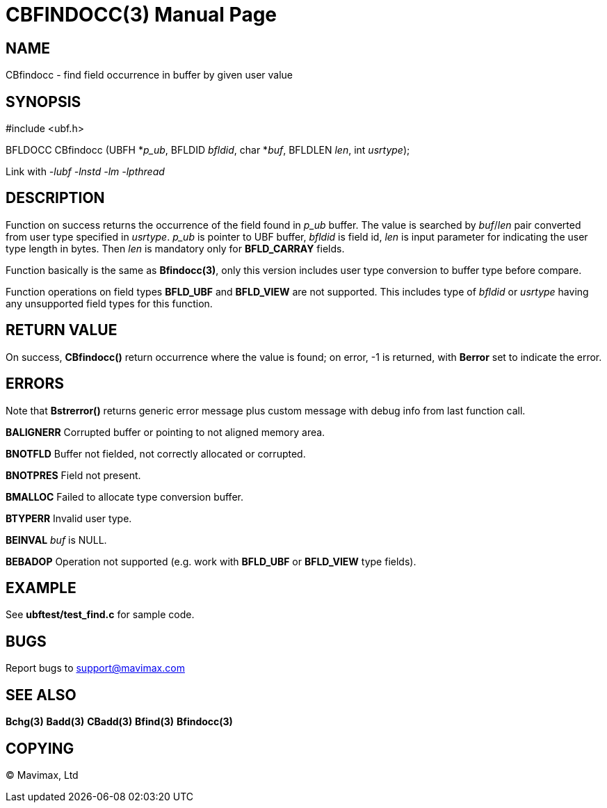 CBFINDOCC(3)
============
:doctype: manpage


NAME
----
CBfindocc - find field occurrence in buffer by given user value


SYNOPSIS
--------

#include <ubf.h>

BFLDOCC CBfindocc (UBFH *'p_ub', BFLDID 'bfldid', char *'buf', BFLDLEN 'len', int 'usrtype');

Link with '-lubf -lnstd -lm -lpthread'

DESCRIPTION
-----------
Function on success returns the occurrence of the field found in 'p_ub' buffer. 
The value is searched by 'buf'/'len' pair converted from user type specified in 
'usrtype'. 'p_ub' is pointer to UBF buffer, 'bfldid' is field id, 'len' is input 
parameter for indicating the user type length in bytes. Then 'len' is mandatory 
only for *BFLD_CARRAY* fields.

Function basically is the same as *Bfindocc(3)*, only this version includes user 
type conversion to buffer type before compare.

Function operations on field types *BFLD_UBF* and *BFLD_VIEW* 
are not supported. This includes type of 'bfldid' or 'usrtype' having any 
unsupported field types for this function.

RETURN VALUE
------------
On success, *CBfindocc()* return occurrence where the value is found; on error, 
-1 is returned, with *Berror* set to indicate the error.

ERRORS
------
Note that *Bstrerror()* returns generic error message plus custom message with 
debug info from last function call.

*BALIGNERR* Corrupted buffer or pointing to not aligned memory area.

*BNOTFLD* Buffer not fielded, not correctly allocated or corrupted.

*BNOTPRES* Field not present.

*BMALLOC* Failed to allocate type conversion buffer.

*BTYPERR* Invalid user type.

*BEINVAL* 'buf' is NULL.

*BEBADOP* Operation not supported (e.g. work with *BFLD_UBF* 
or *BFLD_VIEW* type fields).

EXAMPLE
-------
See *ubftest/test_find.c* for sample code.

BUGS
----
Report bugs to support@mavimax.com

SEE ALSO
--------
*Bchg(3)* *Badd(3)* *CBadd(3)* *Bfind(3)* *Bfindocc(3)*

COPYING
-------
(C) Mavimax, Ltd

